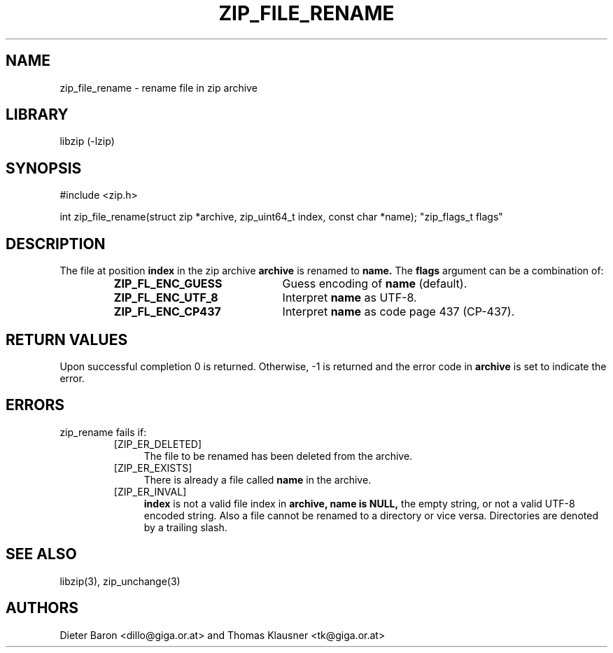 .\" zip_file_rename.mdoc \-- rename file in zip archive
.\" Copyright (C) 2003-2012 Dieter Baron and Thomas Klausner
.\"
.\" This file is part of libzip, a library to manipulate ZIP archives.
.\" The authors can be contacted at <libzip@nih.at>
.\"
.\" Redistribution and use in source and binary forms, with or without
.\" modification, are permitted provided that the following conditions
.\" are met:
.\" 1. Redistributions of source code must retain the above copyright
.\"    notice, this list of conditions and the following disclaimer.
.\" 2. Redistributions in binary form must reproduce the above copyright
.\"    notice, this list of conditions and the following disclaimer in
.\"    the documentation and/or other materials provided with the
.\"    distribution.
.\" 3. The names of the authors may not be used to endorse or promote
.\"    products derived from this software without specific prior
.\"    written permission.
.\"
.\" THIS SOFTWARE IS PROVIDED BY THE AUTHORS ``AS IS'' AND ANY EXPRESS
.\" OR IMPLIED WARRANTIES, INCLUDING, BUT NOT LIMITED TO, THE IMPLIED
.\" WARRANTIES OF MERCHANTABILITY AND FITNESS FOR A PARTICULAR PURPOSE
.\" ARE DISCLAIMED.  IN NO EVENT SHALL THE AUTHORS BE LIABLE FOR ANY
.\" DIRECT, INDIRECT, INCIDENTAL, SPECIAL, EXEMPLARY, OR CONSEQUENTIAL
.\" DAMAGES (INCLUDING, BUT NOT LIMITED TO, PROCUREMENT OF SUBSTITUTE
.\" GOODS OR SERVICES; LOSS OF USE, DATA, OR PROFITS; OR BUSINESS
.\" INTERRUPTION) HOWEVER CAUSED AND ON ANY THEORY OF LIABILITY, WHETHER
.\" IN CONTRACT, STRICT LIABILITY, OR TORT (INCLUDING NEGLIGENCE OR
.\" OTHERWISE) ARISING IN ANY WAY OUT OF THE USE OF THIS SOFTWARE, EVEN
.\" IF ADVISED OF THE POSSIBILITY OF SUCH DAMAGE.
.\"
.TH ZIP_FILE_RENAME 3 "June 23, 2012" NiH
.SH "NAME"
zip_file_rename \- rename file in zip archive
.SH "LIBRARY"
libzip (-lzip)
.SH "SYNOPSIS"
#include <zip.h>
.PP
int
zip_file_rename(struct zip *archive, zip_uint64_t index, const char *name); \
"zip_flags_t flags"
.SH "DESCRIPTION"
The file at position
\fBindex\fR
in the zip archive
\fBarchive\fR
is renamed to
\fBname.\fR
The
\fBflags\fR
argument can be a combination of:
.RS
.TP 22
\fBZIP_FL_ENC_GUESS\fR
Guess encoding of
\fBname\fR
(default).
.TP 22
\fBZIP_FL_ENC_UTF_8\fR
Interpret
\fBname\fR
as UTF-8.
.TP 22
\fBZIP_FL_ENC_CP437\fR
Interpret
\fBname\fR
as code page 437 (CP-437).
.RE
.SH "RETURN VALUES"
Upon successful completion 0 is returned.
Otherwise, \-1 is returned and the error code in
\fBarchive\fR
is set to indicate the error.
.SH "ERRORS"
zip_rename
fails if:
.RS
.TP 4
[ZIP_ER_DELETED]
The file to be renamed has been deleted from the archive.
.TP 4
[ZIP_ER_EXISTS]
There is already a file called
\fBname\fR
in the archive.
.TP 4
[ZIP_ER_INVAL]
\fBindex\fR
is not a valid file index in
\fBarchive,\fR
\fBname is\fR
\fBNULL,\fR
the empty string, or not a valid UTF-8 encoded string.
Also a file cannot be renamed to a directory or vice versa.
Directories are denoted by a trailing slash.
.RE
.SH "SEE ALSO"
libzip(3),
zip_unchange(3)
.SH "AUTHORS"

Dieter Baron <dillo@giga.or.at>
and
Thomas Klausner <tk@giga.or.at>
